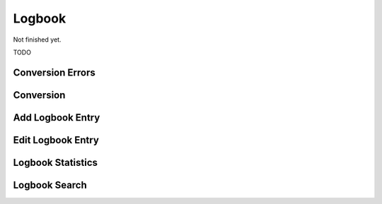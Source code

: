 Logbook
-------

Not finished yet.

TODO

.. _convert-errors:

Conversion Errors
~~~~~~~~~~~~~~~~~

.. _convert:

Conversion
~~~~~~~~~~

.. _logbook-dialog-add:

Add Logbook Entry
~~~~~~~~~~~~~~~~~

.. _logbook-dialog-edit:

Edit Logbook Entry
~~~~~~~~~~~~~~~~~~

.. _statistics:

Logbook Statistics
~~~~~~~~~~~~~~~~~~

.. _search:

Logbook Search
~~~~~~~~~~~~~~
